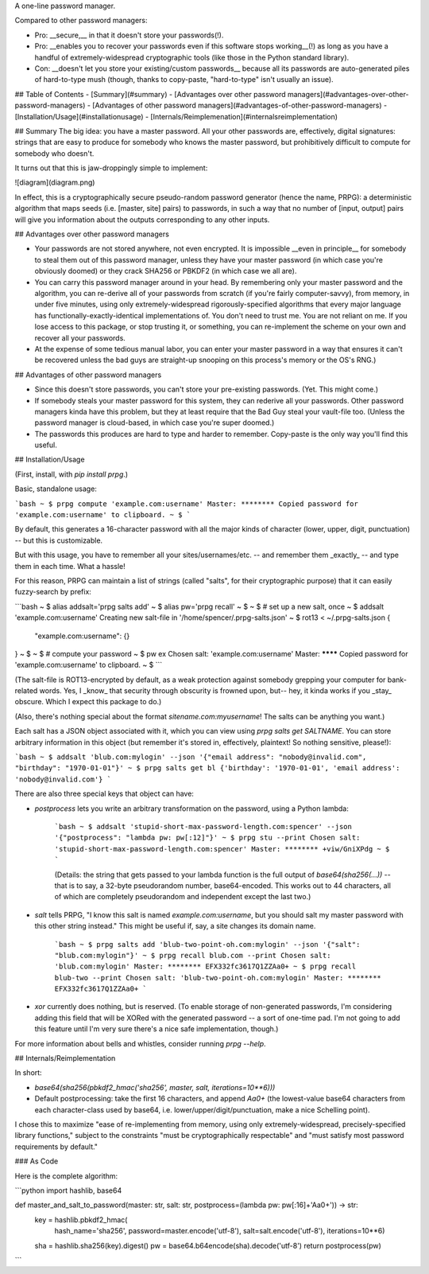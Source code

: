 A one-line password manager.

Compared to other password managers:

- Pro: __secure,__ in that it doesn't store your passwords(!).
- Pro: __enables you to recover your passwords even if this software stops working__(!) as long as you have a handful of extremely-widespread cryptographic tools (like those in the Python standard library).
- Con: __doesn't let you store your existing/custom passwords__ because all its passwords are auto-generated piles of hard-to-type mush (though, thanks to copy-paste, "hard-to-type" isn't usually an issue).

## Table of Contents
- [Summary](#summary)
- [Advantages over other password managers](#advantages-over-other-password-managers)
- [Advantages of other password managers](#advantages-of-other-password-managers)
- [Installation/Usage](#installationusage)
- [Internals/Reimplemenation](#internalsreimplementation)

## Summary
The big idea: you have a master password. All your other passwords are, effectively, digital signatures: strings that are easy to produce for somebody who knows the master password, but prohibitively difficult to compute for somebody who doesn't.

It turns out that this is jaw-droppingly simple to implement:

![diagram](diagram.png)

In effect, this is a cryptographically secure pseudo-random password generator (hence the name, PRPG): a deterministic algorithm that maps seeds (i.e. [master, site] pairs) to passwords, in such a way that no number of [input, output] pairs will give you information about the outputs corresponding to any other inputs.


## Advantages over other password managers

- Your passwords are not stored anywhere, not even encrypted. It is impossible __even in principle__ for somebody to steal them out of this password manager, unless they have your master password (in which case you're obviously doomed) or they crack SHA256 or PBKDF2 (in which case we all are).
- You can carry this password manager around in your head. By remembering only your master password and the algorithm, you can re-derive all of your passwords from scratch (if you're fairly computer-savvy), from memory, in under five minutes, using only extremely-widespread rigorously-specified algorithms that every major language has functionally-exactly-identical implementations of. You don't need to trust me. You are not reliant on me. If you lose access to this package, or stop trusting it, or something, you can re-implement the scheme on your own and recover all your passwords.
- At the expense of some tedious manual labor, you can enter your master password in a way that ensures it can't be recovered unless the bad guys are straight-up snooping on this process's memory or the OS's RNG.)

## Advantages of other password managers

- Since this doesn't store passwords, you can't store your pre-existing passwords. (Yet. This might come.)
- If somebody steals your master password for this system, they can rederive all your passwords. Other password managers kinda have this problem, but they at least require that the Bad Guy steal your vault-file too. (Unless the password manager is cloud-based, in which case you're super doomed.)
- The passwords this produces are hard to type and harder to remember. Copy-paste is the only way you'll find this useful.


## Installation/Usage

(First, install, with `pip install prpg`.)

Basic, standalone usage:

```bash
~ $ prpg compute 'example.com:username'
Master: ********
Copied password for 'example.com:username' to clipboard.
~ $
```

By default, this generates a 16-character password with all the major kinds of character (lower, upper, digit, punctuation) -- but this is customizable.

But with this usage, you have to remember all your sites/usernames/etc. -- and remember them _exactly_ -- and type them in each time. What a hassle!

For this reason, PRPG can maintain a list of strings (called "salts", for their cryptographic purpose) that it can easily fuzzy-search by prefix:

```bash
~ $ alias addsalt='prpg salts add'
~ $ alias pw='prpg recall'
~ $
~ $ # set up a new salt, once
~ $ addsalt 'example.com:username'
Creating new salt-file in '/home/spencer/.prpg-salts.json'
~ $ rot13 < ~/.prpg-salts.json
{
  "example.com:username": {}
}
~ $
~ $ # compute your password
~ $ pw ex
Chosen salt: 'example.com:username'
Master: ********
Copied password for 'example.com:username' to clipboard.
~ $
```

(The salt-file is ROT13-encrypted by default, as a weak protection against somebody grepping your computer for bank-related words. Yes, I _know_ that security through obscurity is frowned upon, but-- hey, it kinda works if you _stay_ obscure. Which I expect this package to do.)

(Also, there's nothing special about the format `sitename.com:myusername`! The salts can be anything you want.)

Each salt has a JSON object associated with it, which you can view using `prpg salts get SALTNAME`. You can store arbitrary information in this object (but remember it's stored in, effectively, plaintext! So nothing sensitive, please!):

```bash
~ $ addsalt 'blub.com:mylogin' --json '{"email address": "nobody@invalid.com", "birthday": "1970-01-01"}'
~ $ prpg salts get bl
{'birthday': '1970-01-01', 'email address': 'nobody@invalid.com'}
```

There are also three special keys that object can have:

- `postprocess` lets you write an arbitrary transformation on the password, using a Python lambda:

    ```bash
    ~ $ addsalt 'stupid-short-max-password-length.com:spencer' --json '{"postprocess": "lambda pw: pw[:12]"}'
    ~ $ prpg stu --print
    Chosen salt: 'stupid-short-max-password-length.com:spencer'
    Master: ********
    +viw/GniXPdg
    ~ $
    ```

    (Details: the string that gets passed to your lambda function is the full output of `base64(sha256(...))` -- that is to say, a 32-byte pseudorandom number, base64-encoded. This works out to 44 characters, all of which are completely pseudorandom and independent except the last two.)

- `salt` tells PRPG, "I know this salt is named `example.com:username`, but you should salt my master password with this other string instead." This might be useful if, say, a site changes its domain name.

    ```bash
    ~ $ prpg salts add 'blub-two-point-oh.com:mylogin' --json '{"salt": "blub.com:mylogin"}'
    ~ $ prpg recall blub.com --print
    Chosen salt: 'blub.com:mylogin'
    Master: ********
    EFX332fc3617Q1ZZAa0+
    ~ $ prpg recall blub-two --print
    Chosen salt: 'blub-two-point-oh.com:mylogin'
    Master: ********
    EFX332fc3617Q1ZZAa0+
    ```

- `xor` currently does nothing, but is reserved. (To enable storage of non-generated passwords, I'm considering adding this field that will be XORed with the generated password -- a sort of one-time pad. I'm not going to add this feature until I'm very sure there's a nice safe implementation, though.)

For more information about bells and whistles, consider running `prpg --help`.


## Internals/Reimplementation

In short:

- `base64(sha256(pbkdf2_hmac('sha256', master, salt, iterations=10**6)))`
- Default postprocessing: take the first 16 characters, and append `Aa0+` (the lowest-value base64 characters from each character-class used by base64, i.e. lower/upper/digit/punctuation, make a nice Schelling point).

I chose this to maximize "ease of re-implementing from memory, using only extremely-widespread, precisely-specified library functions," subject to the constraints "must be cryptographically respectable" and "must satisfy most password requirements by default."


### As Code

Here is the complete algorithm:

```python
import hashlib, base64

def master_and_salt_to_password(master: str, salt: str, postprocess=(lambda pw: pw[:16]+'Aa0+')) -> str:
  key = hashlib.pbkdf2_hmac(
          hash_name='sha256',
          password=master.encode('utf-8'),
          salt=salt.encode('utf-8'),
          iterations=10**6)
  sha = hashlib.sha256(key).digest()
  pw = base64.b64encode(sha).decode('utf-8')
  return postprocess(pw)
```


